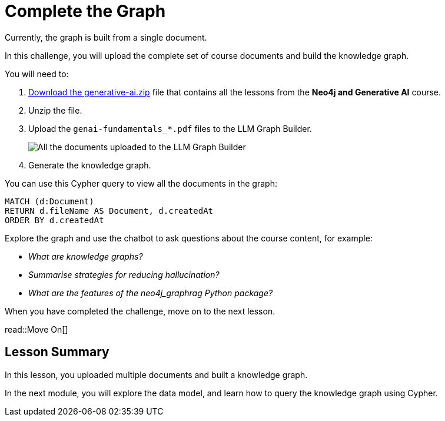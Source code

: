 = Complete the Graph
:lesson: challenge
:order: 4
:branch: main

Currently, the graph is built from a single document.

In this challenge, you will upload the complete set of course documents and build the knowledge graph.

You will need to:

. link:{repository-raw}/{branch}/llm-knowledge-graph/data/course/pdfs/genai-fundamentals.zip[Download the generative-ai.zip] file that contains all the lessons from the *Neo4j and Generative AI* course.
. Unzip the file.
. Upload the `genai-fundamentals_*.pdf` files to the LLM Graph Builder.
+
image::images/upload-documents.png[All the documents uploaded to the LLM Graph Builder]
. Generate the knowledge graph.

You can use this Cypher query to view all the documents in the graph:

[source, cypher]
----
MATCH (d:Document)
RETURN d.fileName AS Document, d.createdAt
ORDER BY d.createdAt
----

Explore the graph and use the chatbot to ask questions about the course content, for example:

* _What are knowledge graphs?_
* _Summarise strategies for reducing hallucination?_
* _What are the features of the neo4j_graphrag Python package?_


When you have completed the challenge, move on to the next lesson.

read::Move On[]

[.summary]
== Lesson Summary

In this lesson, you uploaded multiple documents and built a knowledge graph.

In the next module, you will explore the data model, and learn how to query the knowledge graph using Cypher.